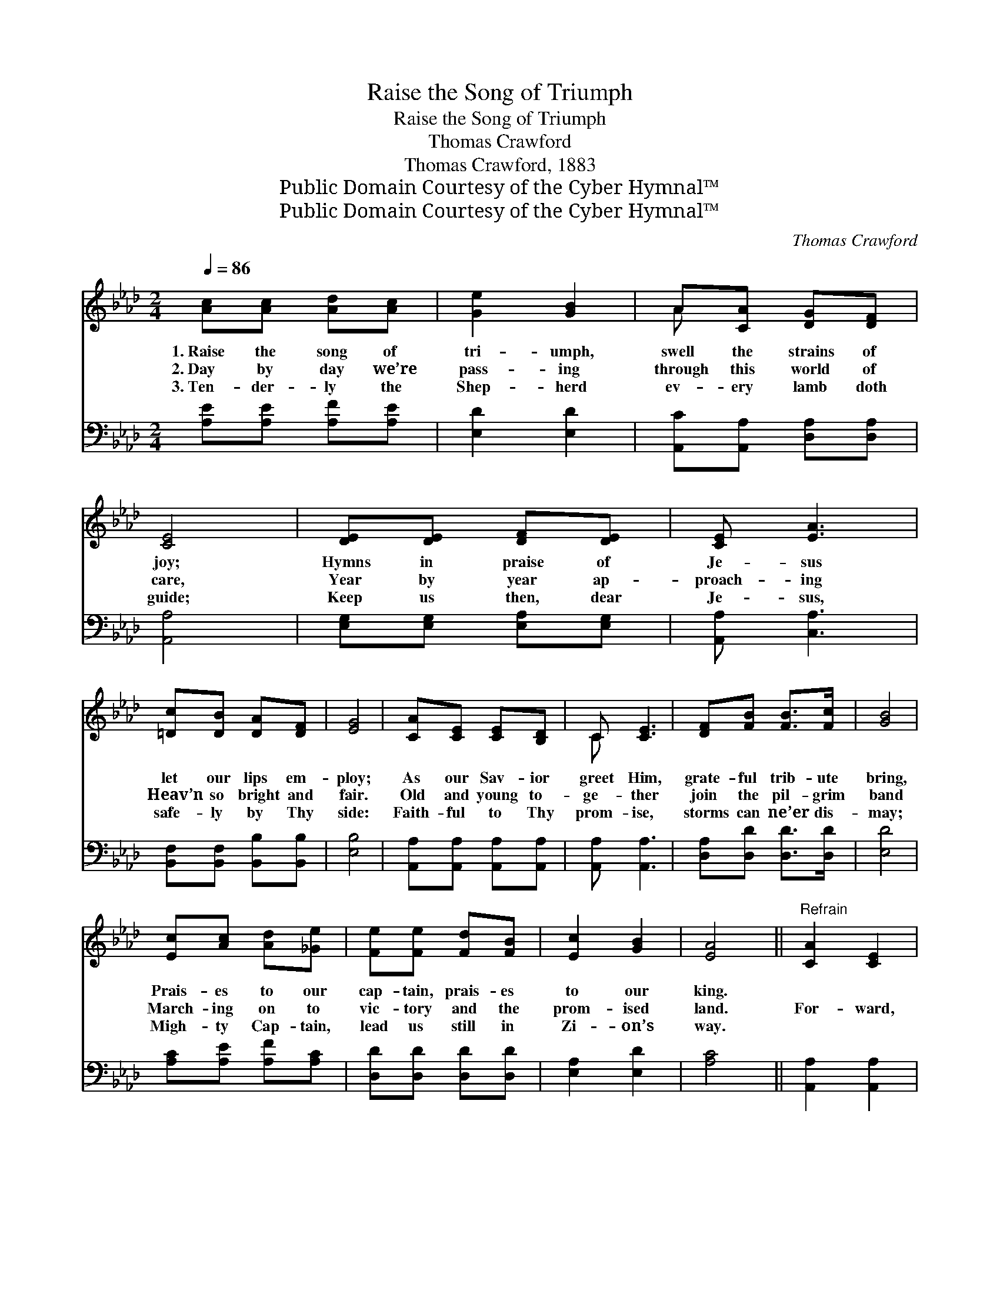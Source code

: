 X:1
T:Raise the Song of Triumph
T:Raise the Song of Triumph
T:Thomas Crawford
T:Thomas Crawford, 1883
T:Public Domain Courtesy of the Cyber Hymnal™
T:Public Domain Courtesy of the Cyber Hymnal™
C:Thomas Crawford
Z:Public Domain
Z:Courtesy of the Cyber Hymnal™
%%score ( 1 2 ) 3
L:1/8
Q:1/4=86
M:2/4
K:Ab
V:1 treble 
V:2 treble 
V:3 bass 
V:1
 [Ac][Ac] [Ad][Ac] | [Ge]2 [GB]2 | A[CA] [DG][DF] | [CE]4 | [DE][DE] [DF][DE] | [CE] [EA]3 | %6
w: 1.~Raise the song of|tri- umph,|swell the strains of|joy;|Hymns in praise of|Je- sus|
w: 2.~Day by day we’re|pass- ing|through this world of|care,|Year by year ap-|proach- ing|
w: 3.~Ten- der- ly the|Shep- herd|ev- ery lamb doth|guide;|Keep us then, dear|Je- sus,|
 [=Dc][DB] [DA][DF] | [EG]4 | [CA][CE] [CE][B,D] | C [CE]3 | [DF][FB] [FB]>[Fc] | [GB]4 | %12
w: let our lips em-|ploy;|As our Sav- ior|greet Him,|grate- ful trib- ute|bring,|
w: Heav’n so bright and|fair.|Old and young to-|ge- ther|join the pil- grim|band|
w: safe- ly by Thy|side:|Faith- ful to Thy|prom- ise,|storms can ne’er dis-|may;|
 [Ec][Ac] [Ad][_Ge] | [Fe][Fe] [Fd][FB] | [Ec]2 [GB]2 | [EA]4 ||"^Refrain" [CA]2 [CE]2 | %17
w: Prais- es to our|cap- tain, prais- es|to our|king.||
w: March- ing on to|vic- tory and the|prom- ised|land.|For- ward,|
w: Migh- ty Cap- tain,|lead us still in|Zi- on’s|way.||
 [CA]2 [CE]2 | [DF][FA] [FA]>[AB] | [Ac]4 | [Ge]2 [GB]2 | [Ae]2 [Ac]2 | [=DB][DA] [DG][DA] | %23
w: ||||||
w: for- ward!|vic- tory be the|cry;|On- ward,|on- ward!|ban- ners wav- ing|
w: ||||||
 [DB]4 | [CA]2 [CE]2 | [CA]2 [CE]2 | [DF][FA] [FA]>[FB] | [=Ec]3 [Ec] | [FB][FA] [EG][DF] | %29
w: ||||||
w: high;|Join the|an- gel|cho- rus in the|sky, And|sing a- loud to|
w: ||||||
 [DE]2 [DB]2 | [CA]4 |] %31
w: ||
w: Christ our|king.|
w: ||
V:2
 x4 | x4 | A x3 | x4 | x4 | x4 | x4 | x4 | x4 | C x3 | x4 | x4 | x4 | x4 | x4 | x4 || x4 | x4 | %18
 x4 | x4 | x4 | x4 | x4 | x4 | x4 | x4 | x4 | x4 | x4 | x4 | x4 |] %31
V:3
 [A,E][A,E] [A,F][A,E] | [E,D]2 [E,D]2 | [A,,C][A,,A,] [D,A,][D,A,] | [A,,A,]4 | %4
 [E,G,][E,G,] [E,A,][E,G,] | [A,,A,] [C,A,]3 | [B,,F,][B,,F,] [B,,B,][B,,B,] | [E,B,]4 | %8
 [A,,A,][A,,A,] [A,,A,][A,,A,] | [A,,A,] [A,,A,]3 | [D,A,][D,D] [D,D]>[D,D] | [E,D]4 | %12
 [A,C][A,E] [A,F][A,C] | [D,D][D,D] [D,D][D,D] | [E,A,]2 [E,D]2 | [A,C]4 || [A,,A,]2 [A,,A,]2 | %17
 [A,,A,]2 [A,,A,]2 | [D,A,][D,D] [D,D]>[D,F] | [A,E]4 | [E,E]2 [E,E]2 | [A,C]2 [A,E]2 | %22
 [B,,B,][B,,B,] [B,,B,][B,,B,] | [E,G,]4 | [A,,A,]2 [A,,A,]2 | [A,,A,]2 [A,,A,]2 | %26
 [D,A,][D,D] [D,D]>[D,F,] | [C,G,]3 [C,G,] | [D,F,][D,F,] [D,G,][D,A,] | [E,A,]2 [E,G,]2 | %30
 [A,,A,]4 |] %31

